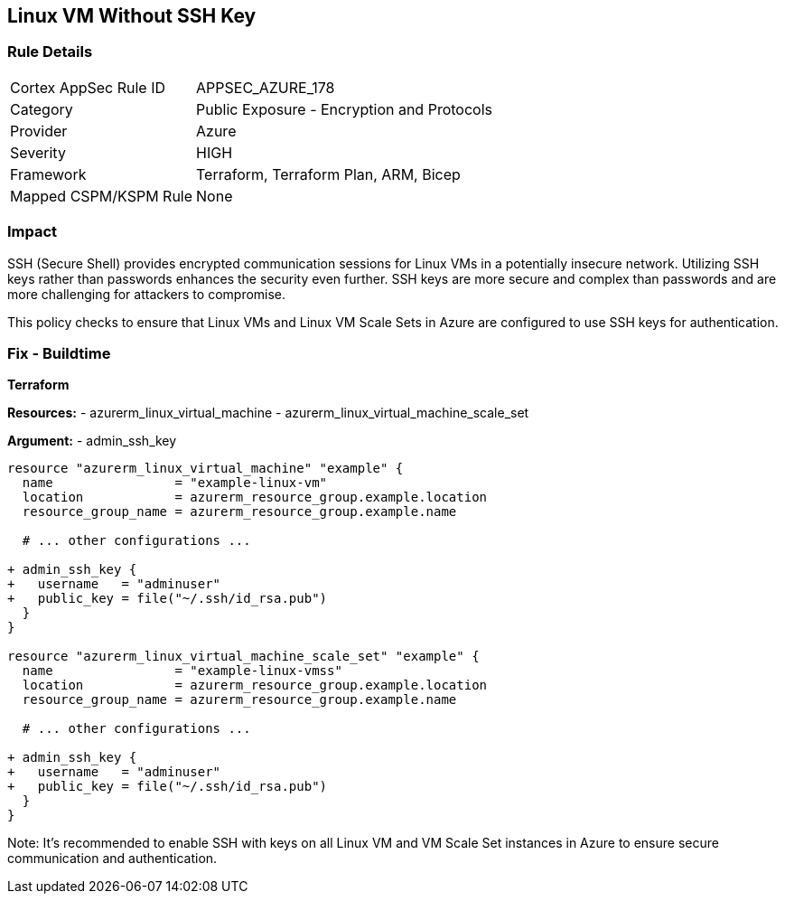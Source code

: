 == Linux VM Without SSH Key
// Ensure linux VM enables SSH with keys for secure communication

=== Rule Details

[cols="1,2"]
|===
|Cortex AppSec Rule ID |APPSEC_AZURE_178
|Category |Public Exposure - Encryption and Protocols
|Provider |Azure
|Severity |HIGH
|Framework |Terraform, Terraform Plan, ARM, Bicep
|Mapped CSPM/KSPM Rule |None
|===


=== Impact
SSH (Secure Shell) provides encrypted communication sessions for Linux VMs in a potentially insecure network. Utilizing SSH keys rather than passwords enhances the security even further. SSH keys are more secure and complex than passwords and are more challenging for attackers to compromise.

This policy checks to ensure that Linux VMs and Linux VM Scale Sets in Azure are configured to use SSH keys for authentication.

=== Fix - Buildtime

*Terraform*

*Resources:* 
- azurerm_linux_virtual_machine
- azurerm_linux_virtual_machine_scale_set

*Argument:* 
- admin_ssh_key

[source,terraform]
----
resource "azurerm_linux_virtual_machine" "example" {
  name                = "example-linux-vm"
  location            = azurerm_resource_group.example.location
  resource_group_name = azurerm_resource_group.example.name
  
  # ... other configurations ...

+ admin_ssh_key {
+   username   = "adminuser"
+   public_key = file("~/.ssh/id_rsa.pub")
  }
}

resource "azurerm_linux_virtual_machine_scale_set" "example" {
  name                = "example-linux-vmss"
  location            = azurerm_resource_group.example.location
  resource_group_name = azurerm_resource_group.example.name
  
  # ... other configurations ...

+ admin_ssh_key {
+   username   = "adminuser"
+   public_key = file("~/.ssh/id_rsa.pub")
  }
}
----

Note: It's recommended to enable SSH with keys on all Linux VM and VM Scale Set instances in Azure to ensure secure communication and authentication.

